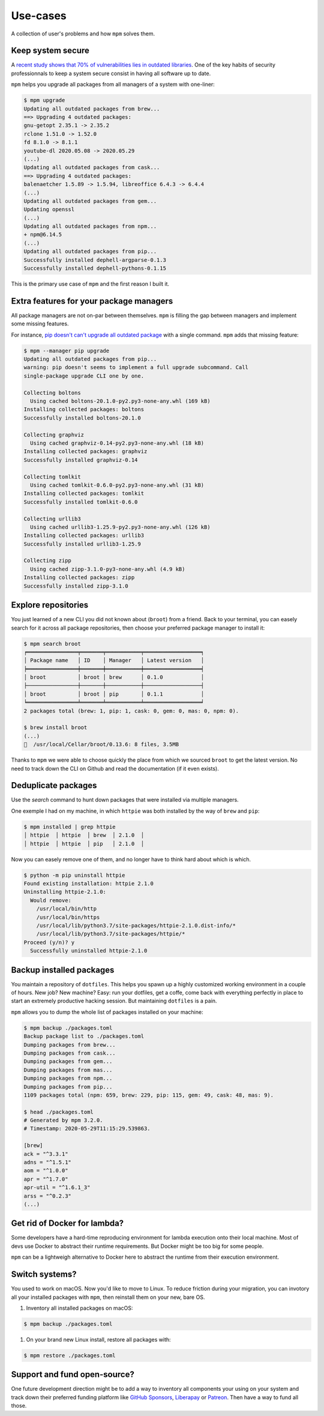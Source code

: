 Use-cases
=========

A collection of user's problems and how ``mpm`` solves them.


Keep system secure
------------------

A `recent study shows that 70% of vulnerabilities lies in outdated libraries <https://developers.slashdot.org/story/20/05/23/2330244/open-source-security-report-finds-library-induced-flaws-in-70-of-applications>`_. One of the key habits of security professionnals to keep a system secure consist in having all software up to date.

``mpm`` helps you upgrade all packages from all managers of a system with one-liner:

.. code-block:: shell-session

    $ mpm upgrade
    Updating all outdated packages from brew...
    ==> Upgrading 4 outdated packages:
    gnu-getopt 2.35.1 -> 2.35.2
    rclone 1.51.0 -> 1.52.0
    fd 8.1.0 -> 8.1.1
    youtube-dl 2020.05.08 -> 2020.05.29
    (...)
    Updating all outdated packages from cask...
    ==> Upgrading 4 outdated packages:
    balenaetcher 1.5.89 -> 1.5.94, libreoffice 6.4.3 -> 6.4.4
    (...)
    Updating all outdated packages from gem...
    Updating openssl
    (...)
    Updating all outdated packages from npm...
    + npm@6.14.5
    (...)
    Updating all outdated packages from pip...
    Successfully installed dephell-argparse-0.1.3
    Successfully installed dephell-pythons-0.1.15

This is the primary use case of ``mpm`` and the first reason I built it.


Extra features for your package managers
----------------------------------------

All package managers are not on-par between themselves. ``mpm`` is filling the gap between managers and implement some missing features.

For instance, `pip doesn't can't upgrade all outdated package <https://github.com/pypa/pip/issues/4551>`_ with a single command. ``mpm`` adds that missing feature:

.. code-block:: shell-session

    $ mpm --manager pip upgrade
    Updating all outdated packages from pip...
    warning: pip doesn't seems to implement a full upgrade subcommand. Call
    single-package upgrade CLI one by one.

    Collecting boltons
      Using cached boltons-20.1.0-py2.py3-none-any.whl (169 kB)
    Installing collected packages: boltons
    Successfully installed boltons-20.1.0

    Collecting graphviz
      Using cached graphviz-0.14-py2.py3-none-any.whl (18 kB)
    Installing collected packages: graphviz
    Successfully installed graphviz-0.14

    Collecting tomlkit
      Using cached tomlkit-0.6.0-py2.py3-none-any.whl (31 kB)
    Installing collected packages: tomlkit
    Successfully installed tomlkit-0.6.0

    Collecting urllib3
      Using cached urllib3-1.25.9-py2.py3-none-any.whl (126 kB)
    Installing collected packages: urllib3
    Successfully installed urllib3-1.25.9

    Collecting zipp
      Using cached zipp-3.1.0-py3-none-any.whl (4.9 kB)
    Installing collected packages: zipp
    Successfully installed zipp-3.1.0


Explore repositories
--------------------

You just learned of a new CLI you did not known about (``broot``) from a friend. Back to your terminal, you can easely search for it across all package repositories, then choose your preferred package manager to install it:

.. code-block:: shell-session

    $ mpm search broot
    ╒════════════════╤═══════╤═══════════╤══════════════════╕
    │ Package name   │ ID    │ Manager   │ Latest version   │
    ╞════════════════╪═══════╪═══════════╪══════════════════╡
    │ broot          │ broot │ brew      │ 0.1.0            │
    ├────────────────┼───────┼───────────┼──────────────────┤
    │ broot          │ broot │ pip       │ 0.1.1            │
    ╘════════════════╧═══════╧═══════════╧══════════════════╛
    2 packages total (brew: 1, pip: 1, cask: 0, gem: 0, mas: 0, npm: 0).

    $ brew install broot
    (...)
    🍺  /usr/local/Cellar/broot/0.13.6: 8 files, 3.5MB

Thanks to ``mpm`` we were able to choose quickly the place from which we sourced ``broot`` to get the latest version. No need to track down the CLI on Github and read the documentation (if it even exists).

.. todo::

    Implement an ``install`` command so all step above can be performed in one go with ``mpm``.


Deduplicate packages
--------------------

Use the `search` command to hunt down packages that were installed via multiple managers.

One exemple I had on my machine, in which ``httpie`` was both installed by the way of ``brew`` and ``pip``:

.. code-block:: shell-session

    $ mpm installed | grep httpie
    │ httpie  │ httpie  │ brew  │ 2.1.0  │
    │ httpie  │ httpie  │ pip   │ 2.1.0  │

Now you can easely remove one of them, and no longer have to think hard about which is which.

.. code-block:: shell-session

    $ python -m pip uninstall httpie
    Found existing installation: httpie 2.1.0
    Uninstalling httpie-2.1.0:
      Would remove:
        /usr/local/bin/http
        /usr/local/bin/https
        /usr/local/lib/python3.7/site-packages/httpie-2.1.0.dist-info/*
        /usr/local/lib/python3.7/site-packages/httpie/*
    Proceed (y/n)? y
      Successfully uninstalled httpie-2.1.0

.. todo::

    Add arguments to ``installed`` command, or an ``--installed`` boolean flag to ``search`` so we can reduce the searched packages to those installed.


Backup installed packages
-------------------------

You maintain a repository of ``dotfiles``. This helps you spawn up a highly customized working environment in a couple of hours. New job? New machine? Easy: run your dotfiles, get a coffe, come back with everything perfectly in place to start an extremely productive hacking session. But maintaining ``dotfiles`` is a pain.

``mpm`` allows you to dump the whole list of packages installed on your machine:

.. code-block:: shell-session

    $ mpm backup ./packages.toml
    Backup package list to ./packages.toml
    Dumping packages from brew...
    Dumping packages from cask...
    Dumping packages from gem...
    Dumping packages from mas...
    Dumping packages from npm...
    Dumping packages from pip...
    1109 packages total (npm: 659, brew: 229, pip: 115, gem: 49, cask: 48, mas: 9).

    $ head ./packages.toml
    # Generated by mpm 3.2.0.
    # Timestamp: 2020-05-29T11:15:29.539863.

    [brew]
    ack = "^3.3.1"
    adns = "^1.5.1"
    aom = "^1.0.0"
    apr = "^1.7.0"
    apr-util = "^1.6.1_3"
    arss = "^0.2.3"
    (...)


Get rid of Docker for lambda?
-----------------------------

Some developers have a hard-time reproducing environment for lambda execution
onto their local machine. Most of devs use Docker to abstract their runtime
requirements. But Docker might be too big for some people.

``mpm`` can be a lightweigh alternative to Docker here to abstract the runtime
from their execution environment.

.. todo::

    Once the ``install`` and ``restore`` sub-commands are implemented, we can
    declare all dependencies into a ``.toml`` file and let ``mpm`` resolve
    dependencies.


Switch systems?
---------------

You used to work on macOS. Now you'd like to move to Linux. To reduce friction
during your migration, you can invotory all your installed packages with
``mpm``, then reinstall them on your new, bare OS.

1. Inventory all installed packages on macOS:

.. code-block:: shell-session

    $ mpm backup ./packages.toml

1. On your brand new Linux install, restore all packages with:

.. code-block:: shell-session

    $ mpm restore ./packages.toml

.. todo::

    Implement a best matchig strategy, across package managers of different
    kinds.


Support and fund open-source?
-----------------------------

One future development direction might be to add a way to inventory all components
your using on your system and track down their preferred funding platform like `GitHub
Sponsors <https://github.com/sponsors>`_, `Liberapay <https://liberapay.com>`_ or
`Patreon <https://patreon.com>`_. Then have a way to fund all those.
